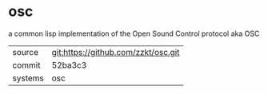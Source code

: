 * osc

a common lisp implementation of the Open Sound Control protocol aka OSC

|---------+-------------------------------------|
| source  | git:https://github.com/zzkt/osc.git |
| commit  | 52ba3c3                             |
| systems | osc                                 |
|---------+-------------------------------------|
